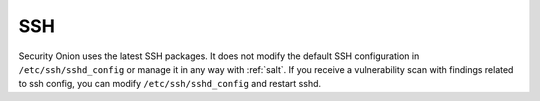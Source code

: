 .. _ssh:

SSH
===

Security Onion uses the latest SSH packages. It does not modify the default SSH configuration in ``/etc/ssh/sshd_config`` or manage it in any way with :ref:`salt`. If you receive a vulnerability scan with findings related to ssh config, you can modify ``/etc/ssh/sshd_config`` and restart sshd.
